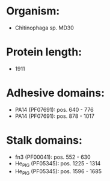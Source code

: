* Organism:
- Chitinophaga sp. MD30
* Protein length:
- 1911
* Adhesive domains:
- PA14 (PF07691): pos. 640 - 776
- PA14 (PF07691): pos. 878 - 1017
* Stalk domains:
- fn3 (PF00041): pos. 552 - 630
- He_PIG (PF05345): pos. 1225 - 1314
- He_PIG (PF05345): pos. 1596 - 1685

